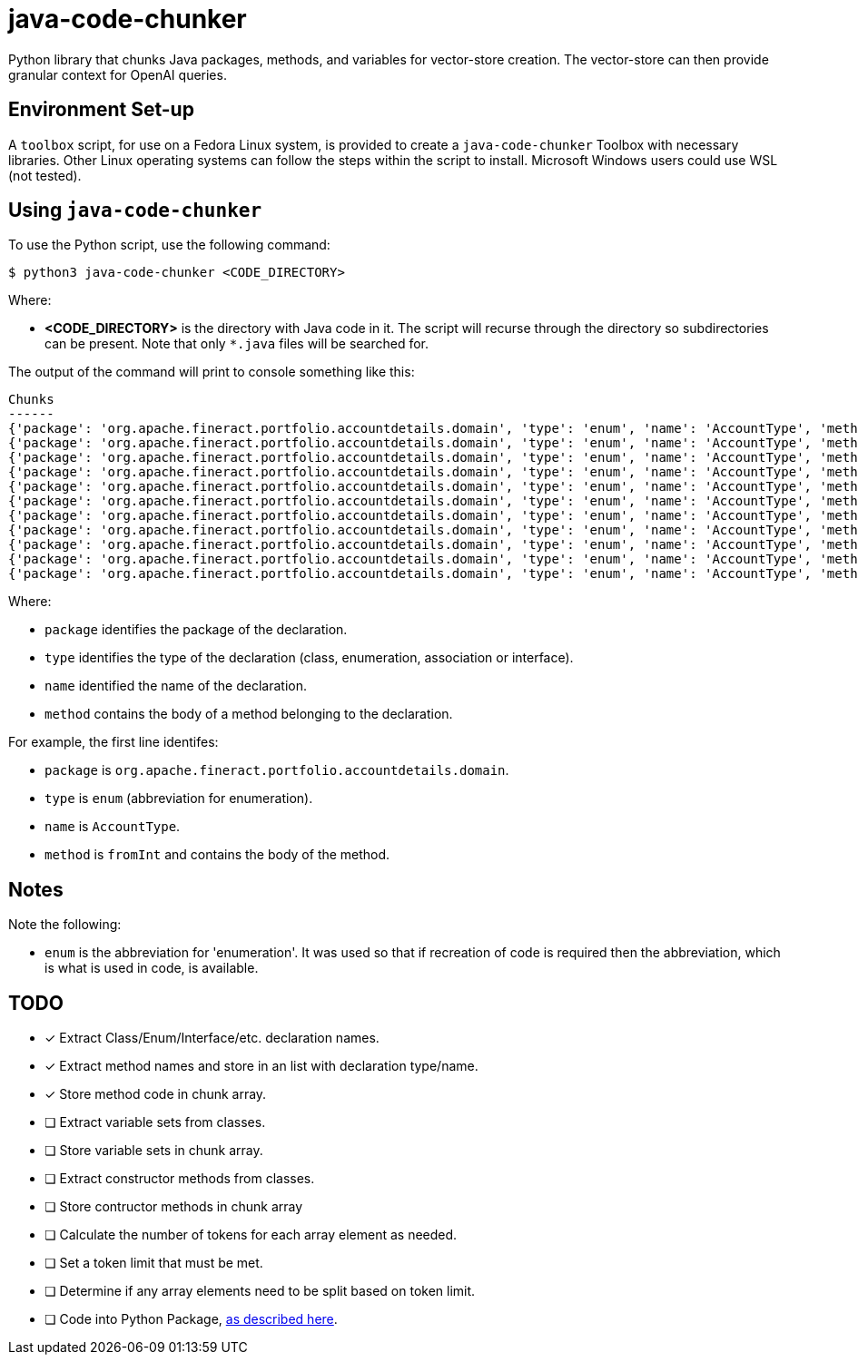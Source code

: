 = java-code-chunker

Python library that chunks Java packages, methods, and variables for vector-store creation. The vector-store can then provide granular context for OpenAI queries.

== Environment Set-up

A `toolbox` script, for use on a Fedora Linux system, is provided to create a `java-code-chunker` Toolbox with necessary libraries. Other Linux operating systems can follow the steps within the script to install. Microsoft Windows users could use WSL (not tested).

== Using `java-code-chunker`

To use the Python script, use the following command:

    $ python3 java-code-chunker <CODE_DIRECTORY>

Where:

* *<CODE_DIRECTORY>* is the directory with Java code in it. The script will recurse through the directory so subdirectories can be present. Note that only `*.java` files will be searched for.

The output of the command will print to console something like this:

[source,bash]
```
Chunks
------
{'package': 'org.apache.fineract.portfolio.accountdetails.domain', 'type': 'enum', 'name': 'AccountType', 'method': '    public static AccountType fromInt(final Integer accountTypeValue) {\n\n        AccountType enumeration = AccountType.INVALID;\n        switch (accountTypeValue) {\n            case 1:\n                enumeration = AccountType.INDIVIDUAL;\n            break;\n            case 2:\n                enumeration = AccountType.GROUP;\n            break;\n            case 3:\n                enumeration = AccountType.JLG;\n            break;\n            case 4:\n                enumeration = AccountType.GLIM;\n            break;\n            case 5:\n                enumeration = AccountType.GSIM;\n            break;\n        }\n        return enumeration;\n    }'}
{'package': 'org.apache.fineract.portfolio.accountdetails.domain', 'type': 'enum', 'name': 'AccountType', 'method': '    public static AccountType fromName(final String name) {\n        AccountType accountType = AccountType.INVALID;\n        for (final AccountType type : AccountType.values()) {\n            if (type.getName().equals(name)) {\n                accountType = type;\n                break;\n            }\n        }\n        return accountType;\n    }'}
{'package': 'org.apache.fineract.portfolio.accountdetails.domain', 'type': 'enum', 'name': 'AccountType', 'method': '    public Integer getValue() {\n        return this.value;\n    }'}
{'package': 'org.apache.fineract.portfolio.accountdetails.domain', 'type': 'enum', 'name': 'AccountType', 'method': '    public String getCode() {\n        return this.code;\n    }'}
{'package': 'org.apache.fineract.portfolio.accountdetails.domain', 'type': 'enum', 'name': 'AccountType', 'method': '    public String getName() {\n        return name().toLowerCase();\n    }'}
{'package': 'org.apache.fineract.portfolio.accountdetails.domain', 'type': 'enum', 'name': 'AccountType', 'method': '    public boolean isInvalid() {\n        return this.value.equals(AccountType.INVALID.getValue());\n    }'}
{'package': 'org.apache.fineract.portfolio.accountdetails.domain', 'type': 'enum', 'name': 'AccountType', 'method': '    public boolean isIndividualAccount() {\n        return this.value.equals(AccountType.INDIVIDUAL.getValue());\n    }'}
{'package': 'org.apache.fineract.portfolio.accountdetails.domain', 'type': 'enum', 'name': 'AccountType', 'method': '    public boolean isGroupAccount() {\n        return this.value.equals(AccountType.GROUP.getValue());\n    }'}
{'package': 'org.apache.fineract.portfolio.accountdetails.domain', 'type': 'enum', 'name': 'AccountType', 'method': '    public boolean isJLGAccount() {\n        return this.value.equals(AccountType.JLG.getValue());\n    }'}
{'package': 'org.apache.fineract.portfolio.accountdetails.domain', 'type': 'enum', 'name': 'AccountType', 'method': '    public boolean isGLIMAccount() {\n        return this.value.equals(AccountType.GLIM.getValue());\n    }'}
{'package': 'org.apache.fineract.portfolio.accountdetails.domain', 'type': 'enum', 'name': 'AccountType', 'method': '    public boolean isGSIMAccount() {\n        return this.value.equals(AccountType.GSIM.getValue());\n    }'}
```

Where:

* `package` identifies the package of the declaration.
* `type` identifies the type of the declaration (class, enumeration, association or interface).
* `name` identified the name of the declaration.
* `method` contains the body of a method belonging to the declaration.

For example, the first line identifes:

* `package` is `org.apache.fineract.portfolio.accountdetails.domain`.
* `type` is `enum` (abbreviation for enumeration).
* `name` is `AccountType`.
* `method` is `fromInt` and contains the body of the method.

== Notes

Note the following:

* `enum` is the abbreviation for 'enumeration'. It was used so that if recreation of code is required then the abbreviation, which is what is used in code, is available.

== TODO

* [*] Extract Class/Enum/Interface/etc. declaration names.
* [*] Extract method names and store in an list with declaration type/name.
* [*] Store method code in chunk array.
* [ ] Extract variable sets from classes.
* [ ] Store variable sets in chunk array.
* [ ] Extract constructor methods from classes.
* [ ] Store contructor methods in chunk array
* [ ] Calculate the number of tokens for each array element as needed.
* [ ] Set a token limit that must be met.
* [ ] Determine if any array elements need to be split based on token limit.
* [ ] Code into Python Package, https://packaging.python.org/en/latest/tutorials/packaging-projects/[as described here].
